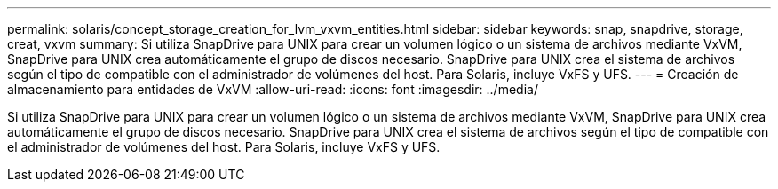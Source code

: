 ---
permalink: solaris/concept_storage_creation_for_lvm_vxvm_entities.html 
sidebar: sidebar 
keywords: snap, snapdrive, storage, creat, vxvm 
summary: Si utiliza SnapDrive para UNIX para crear un volumen lógico o un sistema de archivos mediante VxVM, SnapDrive para UNIX crea automáticamente el grupo de discos necesario. SnapDrive para UNIX crea el sistema de archivos según el tipo de compatible con el administrador de volúmenes del host. Para Solaris, incluye VxFS y UFS. 
---
= Creación de almacenamiento para entidades de VxVM
:allow-uri-read: 
:icons: font
:imagesdir: ../media/


[role="lead"]
Si utiliza SnapDrive para UNIX para crear un volumen lógico o un sistema de archivos mediante VxVM, SnapDrive para UNIX crea automáticamente el grupo de discos necesario. SnapDrive para UNIX crea el sistema de archivos según el tipo de compatible con el administrador de volúmenes del host. Para Solaris, incluye VxFS y UFS.
